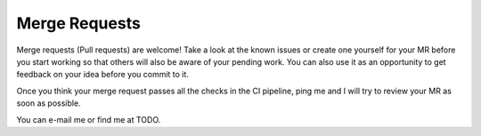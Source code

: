 Merge Requests
===================================================
Merge requests (Pull requests) are welcome! Take a look at the known issues or create one yourself for your MR before
you start working so that others will also be aware of your pending work. You can also use it as an opportunity to
get feedback on your idea before you commit to it.

Once you think your merge request passes all the checks in the CI pipeline, ping me and I
will try to review your MR as soon as possible.

You can e-mail me or find me at TODO.